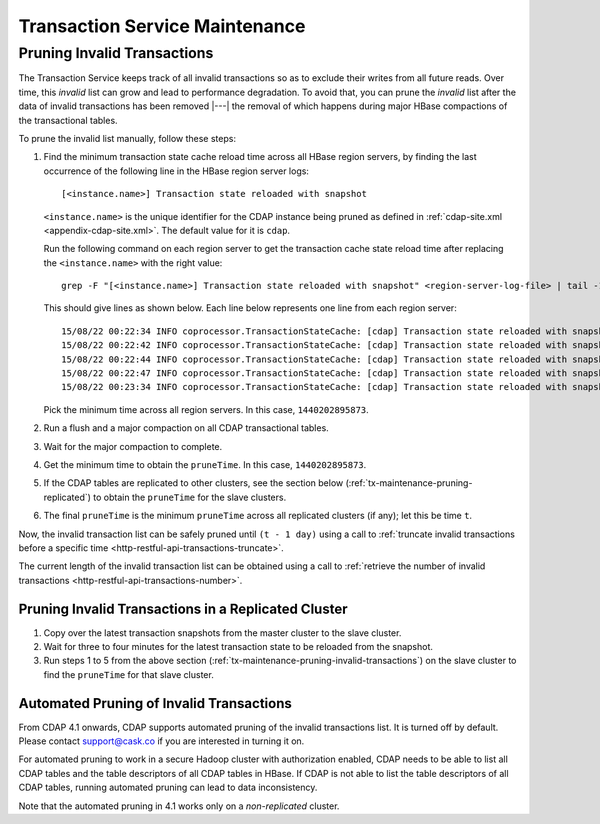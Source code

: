 .. meta::
    :author: Cask Data, Inc.
    :copyright: Copyright © 2015-2017 Cask Data, Inc.

.. _tx-maintenance:

===============================
Transaction Service Maintenance
===============================

.. highlight:: console

.. _tx-maintenance-pruning-invalid-transactions:

Pruning Invalid Transactions
============================
The Transaction Service keeps track of all invalid transactions so as to exclude their
writes from all future reads. Over time, this *invalid* list can grow and lead to
performance degradation. To avoid that, you can prune the *invalid* list after the data of
invalid transactions has been removed |---| the removal of which happens during major
HBase compactions of the transactional tables.

To prune the invalid list manually, follow these steps:

1. Find the minimum transaction state cache reload time across all HBase region servers,
   by finding the last occurrence of the following line in the HBase region server logs::

     [<instance.name>] Transaction state reloaded with snapshot

   ``<instance.name>`` is the unique identifier for the CDAP instance being pruned as defined in
   :ref:`cdap-site.xml <appendix-cdap-site.xml>`. The default value for it is ``cdap``.

   Run the following command on each region server to get the transaction cache state reload time
   after replacing the ``<instance.name>`` with the right value::
 
     grep -F "[<instance.name>] Transaction state reloaded with snapshot" <region-server-log-file> | tail -1
   
   This should give lines as shown below. Each line below represents one line from each
   region server::
 
     15/08/22 00:22:34 INFO coprocessor.TransactionStateCache: [cdap] Transaction state reloaded with snapshot from 1440202895873
     15/08/22 00:22:42 INFO coprocessor.TransactionStateCache: [cdap] Transaction state reloaded with snapshot from 1440202956306
     15/08/22 00:22:44 INFO coprocessor.TransactionStateCache: [cdap] Transaction state reloaded with snapshot from 1440202956306
     15/08/22 00:22:47 INFO coprocessor.TransactionStateCache: [cdap] Transaction state reloaded with snapshot from 1440202956306
     15/08/22 00:23:34 INFO coprocessor.TransactionStateCache: [cdap] Transaction state reloaded with snapshot from 1440202956306
 
   Pick the minimum time across all region servers. In this case, ``1440202895873``.
 
#. Run a flush and a major compaction on all CDAP transactional tables.
 
#. Wait for the major compaction to complete.
 
#. Get the minimum time to obtain the ``pruneTime``. In this case, ``1440202895873``.
 
#. If the CDAP tables are replicated to other clusters, see the section below
   (:ref:`tx-maintenance-pruning-replicated`) to obtain the ``pruneTime`` for the slave
   clusters.
 
#. The final ``pruneTime`` is the minimum ``pruneTime`` across all replicated clusters (if
   any); let this be time ``t``.

Now, the invalid transaction list can be safely pruned until ``(t - 1 day)`` using a call
to :ref:`truncate invalid transactions before a specific time
<http-restful-api-transactions-truncate>`.

The current length of the invalid transaction list can be obtained using a call to
:ref:`retrieve the number of invalid transactions <http-restful-api-transactions-number>`.

.. _tx-maintenance-pruning-replicated:

Pruning Invalid Transactions in a Replicated Cluster
----------------------------------------------------
1. Copy over the latest transaction snapshots from the master cluster to the slave cluster.

#. Wait for three to four minutes for the latest transaction state to be reloaded from the
   snapshot.

#. Run steps 1 to 5 from the above section (:ref:`tx-maintenance-pruning-invalid-transactions`)
   on the slave cluster to find the ``pruneTime`` for that slave cluster.

Automated Pruning of Invalid Transactions
-----------------------------------------
From CDAP 4.1 onwards, CDAP supports automated pruning of the invalid transactions list.
It is turned off by default. Please contact support@cask.co if you are
interested in turning it on.

For automated pruning to work in a secure Hadoop cluster with authorization enabled,
CDAP needs to be able to list all CDAP tables and the table descriptors of all CDAP tables in HBase.
If CDAP is not able to list the table descriptors of all CDAP tables, running automated pruning
can lead to data inconsistency.

Note that the automated pruning in 4.1 works only on a *non-replicated* cluster.
